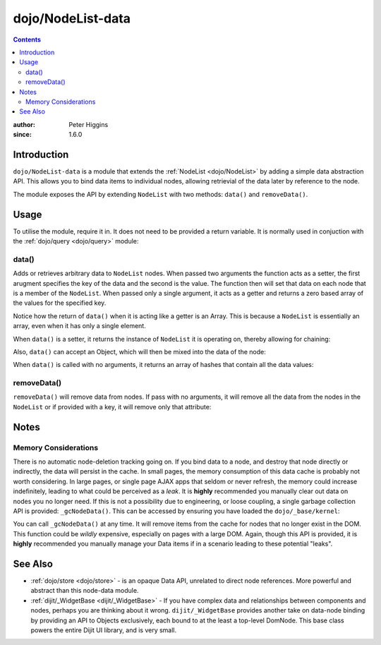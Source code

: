 .. _dojo/NodeList-data:

==================
dojo/NodeList-data
==================

.. contents ::
   :depth: 2

:author: Peter Higgins
:since: 1.6.0

Introduction
============

``dojo/NodeList-data`` is a module that extends the :ref:`NodeList <dojo/NodeList>` by adding a simple data 
abstraction API.  This allows you to bind data items to individual nodes, allowing retrievial of the data later by 
reference to the node.

The module exposes the API by extending ``NodeList`` with two methods: ``data()`` and ``removeData()``.

Usage
=====

To utilise the module, require it in.  It does not need to be provided a return variable.  It is normally used in 
conjuction with the :ref:`dojo/query <dojo/query>` module:

.. js ::

  require(["dojo/query", "dojo/NodeList-data"], function(query){
    query("#aNode").data("someKey", "someValue");
  });

data()
------

Adds or retrieves arbitrary data to ``NodeList`` nodes.  When passed two arguments the function acts as a setter, the 
first arugment specifies the key of the data and the second is the value.  The function then will set that data on 
each node that is a member of the ``NodeList``.  When passed only a single argument, it acts as a getter and returns a 
zero based array of the values for the specified key.

.. js ::

  require("dojo/query", "dojo/NodeList-data", function(query){
    query("#foo").data("bar", "baz");
    var values = query("#foo").data("bar");
    if(values[0] == "baz"){
      // do something
    }
  });

Notice how the return of ``data()`` when it is acting like a getter is an Array.  This is because a ``NodeList`` is 
essentially an array, even when it has only a single element.

When ``data()`` is a setter, it returns the instance of ``NodeList`` it is operating on, thereby allowing for chaining:

.. js ::

  require("dojo/query", "dojo/NodeList-data", function(query){
    query(".someClass")
      .data("bar", "baz")
      .data("qat", "qut");
  });

Also, ``data()`` can accept an Object, which will then be mixed into the data of the node:

.. js ::

  require("dojo/query", "dojo/NodeList-data", function(query){
    query("#foo").data({
      a: "bar",
      b: "baz",
      c: [0, 1, 3]
    });

    var a = query("#foo").data("a")[0];
    // a == "bar"
    var b = query("#foo").data("b")[0];
    // b == "baz"
    var c = query("#foo").data("c")[0];
    // c == [0, 1, 3]
  });

When ``data()`` is called with no arguments, it returns an array of hashes that contain all the data values:

.. js ::

  require(["dojo/query", "dojo/NodeList-data"], function(query){
    query("#foo").data("a", "bar")
      .data("b", "baz")
      .data("c", [0, 1, 3]);

    var values = query("#foo").data()[0];
    // values == { a: "bar", b: "baz", "c": [0, 1, 3] }
  });

removeData()
------------

``removeData()`` will remove data from nodes.  If pass with no arguments, it will remove all the data from the nodes in the ``NodeList`` or if provided with a key, it will remove only that attribute:

.. js ::

  require(["dojo/query", "dojo/NodeList-data"], function(query){
    query("#foo").removeData(); // add data removed
    query("#foo").removeData("bar"); // only "bar" removed
  });

Notes
=====

Memory Considerations
---------------------

There is no automatic node-deletion tracking going on. If you bind data to a node, and destroy that node directly or 
indirectly, the data will persist in the cache. In small pages, the memory consumption of this data cache is probably 
not worth considering. In large pages, or single page AJAX apps that seldom or never refresh, the memory could 
increase indefinitely, leading to what could be perceived as a *leak*. It is **highly** recommended you manually clear 
out data on nodes you no longer need. If this is not a possibility due to engineering, or loose coupling, a single 
garbage collection API is provided: ``_gcNodeData()``.  This can be accessed by ensuring you have loaded the 
``dojo/_base/kernel``:

.. js ::

  require(["dojo/_base/kernel", "dojo/NodeList-data"], function(kernel){
    kernel._gcNodeData();
  });

You can call ``_gcNodeData()`` at any time. It will remove items from the cache for nodes that no longer exist in the 
DOM. This function could be *wildly* expensive, especially on pages with a large DOM. Again, though this API is 
provided, it is **highly** recommended you manually manage your Data items if in a scenario leading to these potential 
"leaks".

See Also
========

* :ref:`dojo/store <dojo/store>` - is an opaque Data API, unrelated to direct node references. More powerful and 
  abstract than this node-data module.

* :ref:`dijit/_WidgetBase <dijit/_WidgetBase>` - If you have complex data and relationships between components and 
  nodes, perhaps you are thinking about it wrong. ``dijit/_WidgetBase`` provides another take on data-node binding by 
  providing an API to Objects exclusively, each bound to at the least a top-level DomNode. This base class powers the 
  entire Dijit UI library, and is very small.
